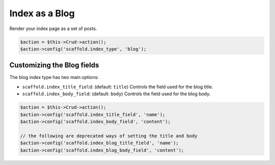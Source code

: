 Index as a Blog
===============

Render your index page as a set of posts.

.. code-block:: php

    $action = $this->Crud->action();
    $action->config('scaffold.index_type', 'blog');

Customizing the Blog fields
---------------------------

The blog index type has two main options:

- ``scaffold.index_title_field``: (default: ``title``) Controls the field used for the blog title.
- ``scaffold.index_body_field``: (default: ``body``) Controls the field used for the blog body.

.. code-block:: php

    $action = $this->Crud->action();
    $action->config('scaffold.index_title_field', 'name');
    $action->config('scaffold.index_body_field', 'content');

    // the following are deprecated ways of setting the title and body
    $action->config('scaffold.index_blog_title_field', 'name');
    $action->config('scaffold.index_blog_body_field', 'content');
